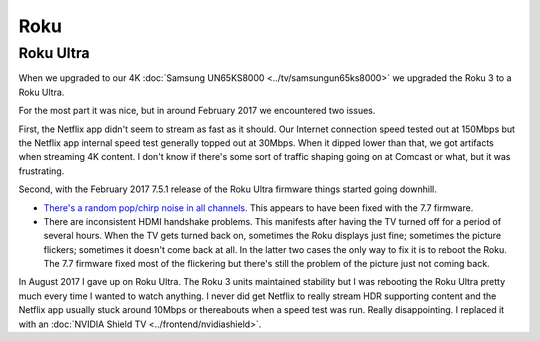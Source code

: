 ====
Roku
====

Roku Ultra
==========

When we upgraded to our 4K :doc:`Samsung UN65KS8000 <../tv/samsungun65ks8000>` we upgraded the Roku 3 to a Roku Ultra.

For the most part it was nice, but in around February 2017 we encountered two issues.

First, the Netflix app didn't seem to stream as fast as it should. Our Internet connection speed tested out at 150Mbps but the Netflix app internal speed test generally topped out at 30Mbps. When it dipped lower than that, we got artifacts when streaming 4K content. I don't know if there's some sort of traffic shaping going on at Comcast or what, but it was frustrating.

Second, with the February 2017 7.5.1 release of the Roku Ultra firmware things started going downhill.

- `There's a random pop/chirp noise in all channels. <https://forums.roku.com/viewtopic.php?f=28&t=98931&p=555044#p555044>`_ This appears to have been fixed with the 7.7 firmware.
- There are inconsistent HDMI handshake problems. This manifests after having the TV turned off for a period of several hours. When the TV gets turned back on, sometimes the Roku displays just fine; sometimes the picture flickers; sometimes it doesn't come back at all. In the latter two cases the only way to fix it is to reboot the Roku. The 7.7 firmware fixed most of the flickering but there's still the problem of the picture just not coming back.

In August 2017 I gave up on Roku Ultra. The Roku 3 units maintained stability but I was rebooting the Roku Ultra pretty much every time I wanted to watch anything. I never did get Netflix to really stream HDR supporting content and the Netflix app usually stuck around 10Mbps or thereabouts when a speed test was run. Really disappointing. I replaced it with an :doc:`NVIDIA Shield TV <../frontend/nvidiashield>`.
